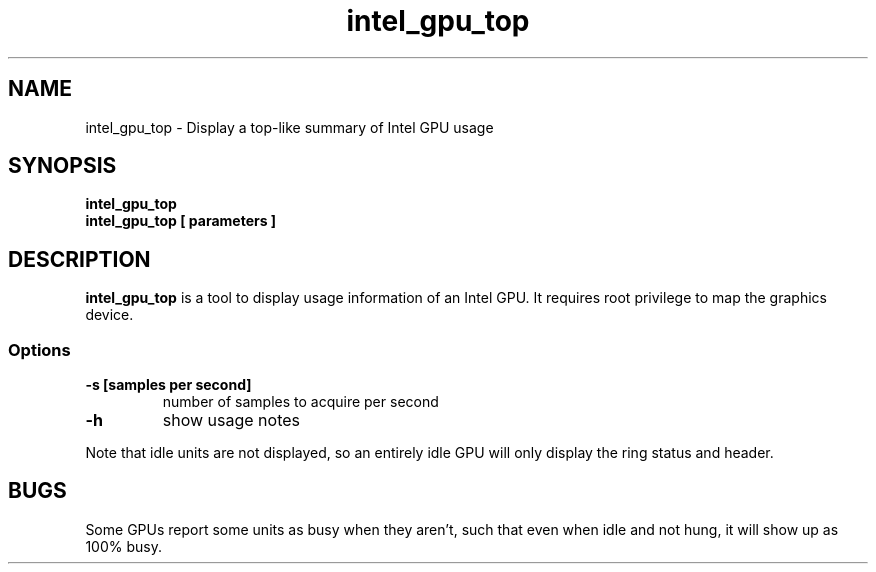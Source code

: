 .\" shorthand for double quote that works everywhere.
.ds q \N'34'
.TH intel_gpu_top 1 "intel_gpu_top 1.0"
.SH NAME
intel_gpu_top \- Display a top-like summary of Intel GPU usage
.SH SYNOPSIS
.nf
.B intel_gpu_top
.B intel_gpu_top [ parameters ]
.SH DESCRIPTION
.B intel_gpu_top
is a tool to display usage information of an Intel GPU.  It requires root
privilege to map the graphics device.
.SS Options
.TP
.B -s [samples per second]
number of samples to acquire per second
.TP
.B -h
show usage notes
.PP
Note that idle units are not
displayed, so an entirely idle GPU will only display the ring status and
header.
.SH BUGS
Some GPUs report some units as busy when they aren't, such that even when
idle and not hung, it will show up as 100% busy.
